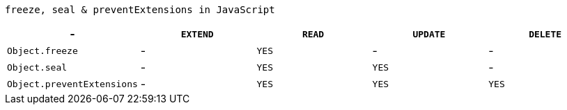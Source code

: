 :compat-mode!:
:source-highlighter: coderay
:icons: font
:experimental:
:doctype: book
:checkedbox: pass:normal[{startsb}&#10004;{endsb}]
:stem:
:sectnums:

`freeze, seal & preventExtensions in JavaScript`
|===
| - | `EXTEND` | `READ` | `UPDATE` | `DELETE`

| `Object.freeze`
| -
| `YES`
| -
| -

| `Object.seal`
| -
| `YES`
| `YES`
| -

| `Object.preventExtensions`
| -
| `YES`
| `YES`
| `YES`

|===